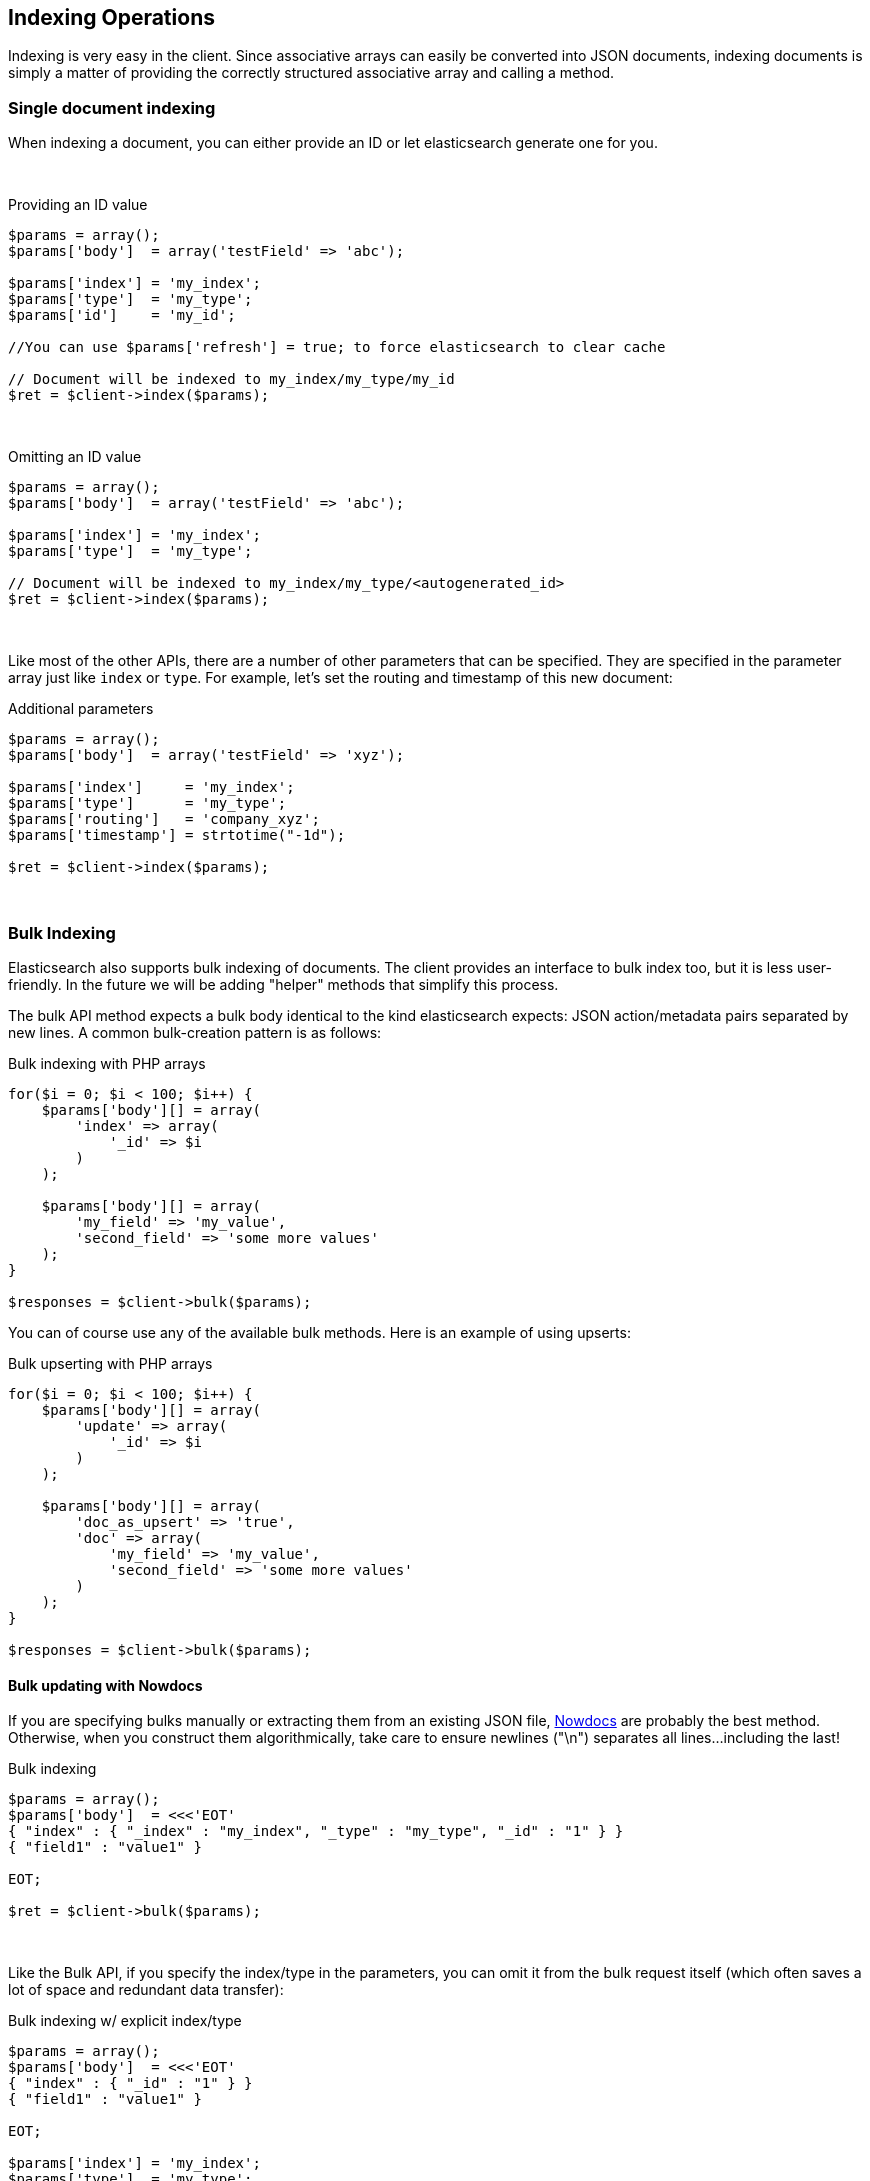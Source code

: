 == Indexing Operations

Indexing is very easy in the client.  Since associative arrays can easily be converted into JSON documents, indexing documents is simply a matter of providing the correctly structured associative array and calling a method.

=== Single document indexing

When indexing a document, you can either provide an ID or let elasticsearch generate one for you.  

{zwsp} +

.Providing an ID value
[source,php]
----
$params = array();
$params['body']  = array('testField' => 'abc');

$params['index'] = 'my_index';
$params['type']  = 'my_type';
$params['id']    = 'my_id';

//You can use $params['refresh'] = true; to force elasticsearch to clear cache

// Document will be indexed to my_index/my_type/my_id
$ret = $client->index($params);
----
{zwsp} +

.Omitting an ID value
[source,php]
----
$params = array();
$params['body']  = array('testField' => 'abc');

$params['index'] = 'my_index';
$params['type']  = 'my_type';

// Document will be indexed to my_index/my_type/<autogenerated_id>
$ret = $client->index($params);
----
{zwsp} +

Like most of the other APIs, there are a number of other parameters that can be specified.  They are specified in the parameter array just like `index` or `type`.  For example, let's set the routing and timestamp of this new document:

.Additional parameters
[source,php]
----
$params = array();
$params['body']  = array('testField' => 'xyz');

$params['index']     = 'my_index';
$params['type']      = 'my_type';
$params['routing']   = 'company_xyz';
$params['timestamp'] = strtotime("-1d");

$ret = $client->index($params);
----
{zwsp} +

=== Bulk Indexing

Elasticsearch also supports bulk indexing of documents.  The client provides an interface to bulk index too, but it is less user-friendly.  In the future we will be adding "helper" methods that simplify this process.

The bulk API method expects a bulk body identical to the kind elasticsearch expects: JSON action/metadata pairs separated by new lines.  A common bulk-creation
pattern is as follows:

.Bulk indexing with PHP arrays
[source,php]
----
for($i = 0; $i < 100; $i++) {
    $params['body'][] = array(
        'index' => array(
            '_id' => $i
        )
    );

    $params['body'][] = array(
        'my_field' => 'my_value',
        'second_field' => 'some more values'
    );
}

$responses = $client->bulk($params);
----

You can of course use any of the available bulk methods.  Here is an example of using upserts:

.Bulk upserting with PHP arrays
[source,php]
----
for($i = 0; $i < 100; $i++) {
    $params['body'][] = array(
        'update' => array(
            '_id' => $i
        )
    );

    $params['body'][] = array(
        'doc_as_upsert' => 'true',
        'doc' => array(
            'my_field' => 'my_value',
            'second_field' => 'some more values'
        )
    );
}

$responses = $client->bulk($params);
----


==== Bulk updating with Nowdocs

If you are specifying bulks manually or extracting them from an existing JSON file, http://www.php.net/manual/en/language.types.string.php#language.types.string.syntax.nowdoc:[Nowdocs] are probably the best method.  Otherwise, when you construct them algorithmically, take care to ensure newlines ("\n") separates all lines...including the last!

.Bulk indexing
[source,php]
----
$params = array();
$params['body']  = <<<'EOT'
{ "index" : { "_index" : "my_index", "_type" : "my_type", "_id" : "1" } }
{ "field1" : "value1" }

EOT;

$ret = $client->bulk($params);
----
{zwsp} +

Like the Bulk API, if you specify the index/type in the parameters, you can omit it from the bulk request itself (which often saves a lot of space and redundant data transfer):

.Bulk indexing w/ explicit index/type
[source,php]
----
$params = array();
$params['body']  = <<<'EOT'
{ "index" : { "_id" : "1" } }
{ "field1" : "value1" }

EOT;

$params['index'] = 'my_index';
$params['type']  = 'my_type';

$ret = $client->bulk($params);
----
